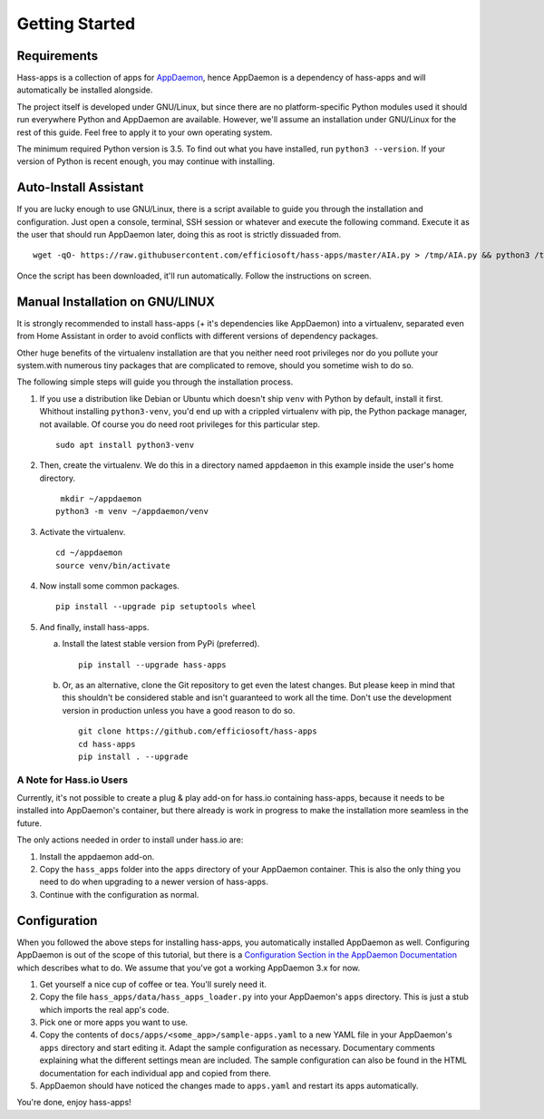 Getting Started
===============

Requirements
------------

Hass-apps is a collection of apps for `AppDaemon
<https://appdaemon.readthedocs.io/en/stable/>`_, hence AppDaemon is a
dependency of hass-apps and will automatically be installed alongside.

The project itself is developed under GNU/Linux, but since there are no
platform-specific Python modules used it should run everywhere Python
and AppDaemon are available. However, we'll assume an installation under
GNU/Linux for the rest of this guide. Feel free to apply it to your own
operating system.

The minimum required Python version is 3.5. To find out what you have
installed, run ``python3 --version``. If your version of Python is recent
enough, you may continue with installing.


Auto-Install Assistant
----------------------

If you are lucky enough to use GNU/Linux, there is a script available
to guide you through the installation and configuration. Just open a
console, terminal, SSH session or whatever and execute the following
command. Execute it as the user that should run AppDaemon later, doing
this as root is strictly dissuaded from.

::

    wget -qO- https://raw.githubusercontent.com/efficiosoft/hass-apps/master/AIA.py > /tmp/AIA.py && python3 /tmp/AIA.py

Once the script has been downloaded, it'll run automatically. Follow
the instructions on screen.


Manual Installation on GNU/LINUX
--------------------------------

It is strongly recommended to install hass-apps (+ it's dependencies
like AppDaemon) into a virtualenv, separated even from Home Assistant in
order to avoid conflicts with different versions of dependency packages.

Other huge benefits of the virtualenv installation are that you neither
need root privileges nor do you pollute your system.with numerous tiny
packages that are complicated to remove, should you sometime wish to
do so.

The following simple steps will guide you through the installation
process.

1. If you use a distribution like Debian or Ubuntu which doesn't ship
   ``venv`` with Python by default, install it first. Whithout installing
   ``python3-venv``, you'd end up with a crippled virtualenv with pip,
   the Python package manager, not available. Of course you do need root
   privileges for this particular step.

   ::

       sudo apt install python3-venv

2. Then, create the virtualenv. We do this in a directory named
   ``appdaemon`` in this example inside the user's home directory.

   ::

        mkdir ~/appdaemon
       python3 -m venv ~/appdaemon/venv

3. Activate the virtualenv.

   ::

       cd ~/appdaemon
       source venv/bin/activate

4. Now install some common packages.

   ::

       pip install --upgrade pip setuptools wheel

5. And finally, install hass-apps.

   a) Install the latest stable version from PyPi (preferred).

      ::

          pip install --upgrade hass-apps

   b) Or, as an alternative, clone the Git repository to get even the
      latest changes. But please keep in mind that this shouldn't be
      considered stable and isn't guaranteed to work all the time. Don't
      use the development version in production unless you have a good
      reason to do so.

      ::

          git clone https://github.com/efficiosoft/hass-apps
          cd hass-apps
          pip install . --upgrade


A Note for Hass.io Users
~~~~~~~~~~~~~~~~~~~~~~~~

Currently, it's not possible to create a plug & play add-on for hass.io
containing hass-apps, because it needs to be installed into AppDaemon's
container, but there already is work in progress to make the installation
more seamless in the future.

The only actions needed in order to install under hass.io are:

1. Install the appdaemon add-on.
2. Copy the ``hass_apps`` folder into the ``apps`` directory of your
   AppDaemon container. This is also the only thing you need to do when
   upgrading to a newer version of hass-apps.
3. Continue with the configuration as normal.


Configuration
-------------

When you followed the above steps for installing hass-apps,
you automatically installed AppDaemon as well. Configuring
AppDaemon is out of the scope of this tutorial, but there
is a `Configuration Section in the AppDaemon Documentation
<https://appdaemon.readthedocs.io/en/stable/INSTALL.html#configuration>`_
which describes what to do. We assume that you've got a working AppDaemon
3.x for now.

1. Get yourself a nice cup of coffee or tea. You'll surely need it.
2. Copy the file ``hass_apps/data/hass_apps_loader.py`` into your
   AppDaemon's ``apps`` directory. This is just a stub which imports
   the real app's code.
3. Pick one or more apps you want to use.
4. Copy the contents of ``docs/apps/<some_app>/sample-apps.yaml`` to a
   new YAML file in your AppDaemon's ``apps`` directory and start editing
   it. Adapt the sample configuration as necessary. Documentary comments
   explaining what the different settings mean are included.
   The sample configuration can also be found in the HTML documentation
   for each individual app and copied from there.
5. AppDaemon should have noticed the changes made to ``apps.yaml`` and
   restart its apps automatically.

You're done, enjoy hass-apps!
